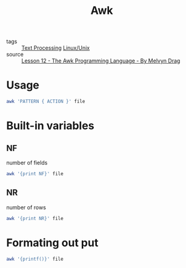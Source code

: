 :PROPERTIES:
:ID:       258bd622-d2ef-4323-9fa2-8b818923f039
:END:
#+title: Awk
#+filetags: :Linux_Unix:
- tags :: [[id:07b36023-9d85-47c7-a9f9-7ceca8309072][Text Processing]] [[id:bf667a76-fa23-41cc-969f-3e8500776df0][Linux/Unix]]
- source :: [[https://www.youtube.com/watch?v=_q6Uj4X_knc][Lesson 12 - The Awk Programming Language - By  Melvyn Drag]]
  
* Usage

  #+begin_src sh
awk 'PATTERN { ACTION }' file
  #+end_src

* Built-in variables
  
** NF
   number of fields
  #+begin_src sh
awk '{print NF}' file
  #+end_src

** NR
   number of rows   
  #+begin_src sh
awk '{print NR}' file
  #+end_src   

* Formating out put
#+begin_src sh
awk '{printf()}' file
#+end_src
